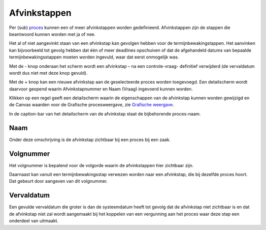 Afvinkstappen
=============

Per (sub) `proces </docs/instellen_inrichten/inrichting_processen.md>`__
kunnen een of meer afvinkstappen worden gedefinieerd. Afvinkstappen zijn
de stappen die beantwoord kunnen worden met ja of nee.

Het al of niet aangevinkt staan van een afvinkstap kan gevolgen hebben
voor de termijnbewakingstappen. Het aanvinken kan bijvoorbeeld tot
gevolg hebben dat één of meer deadlines opschuiven of dat de afgehandeld
datums van bepaalde termijnbewakingsstappen moeten worden ingevuld, waar
dat eerst onmogelijk was.

Met de - knop onderaan het scherm wordt een afvinkstap – na een
controle-vraag- definitief verwijderd (de vervaldatum wordt dus niet met
deze knop gevuld).

Met de + knop kan een nieuwe afvinkstap aan de geselecteerde proces
worden toegevoegd. Een detailscherm wordt daarvoor geopend waarin
Afvinkstapnummer en Naam (Vraag) ingevoerd kunnen worden.

Klikken op een regel geeft een detailscherm waarin de eigenschappen van
de afvinkstap kunnen worden gewijzigd en de Canvas waarden voor de
Grafische procesweergave, zie `Grafische
weergave </docs/instellen_inrichten/inrichting_processen/grafische_weergave.md>`__.

In de caption-bar van het detailscherm van de afvinkstap staat de
bijbehorende proces-naam.

Naam
----

Onder deze omschrijving is de afvinkstap zichtbaar bij een proces bij
een zaak.

Volgnummer
----------

Het volgnummer is bepalend voor de volgorde waarin de afvinkstappen hier
zichtbaar zijn.

Daarnaast kan vanuit een termijnbewakingsstap verwezen worden naar een
afvinkstap, die bij dezelfde proces hoort. Dat gebeurt door aangeven van
dit volgnummer.

Vervaldatum
-----------

Een gevulde vervaldatum die groter is dan de systeemdatum heeft tot
gevolg dat de afvinkstap niet zichtbaar is en dat de afvinkstap niet zal
wordt aangemaakt bij het koppelen van een vergunning aan het proces waar
deze stap een onderdeel van uitmaakt.
